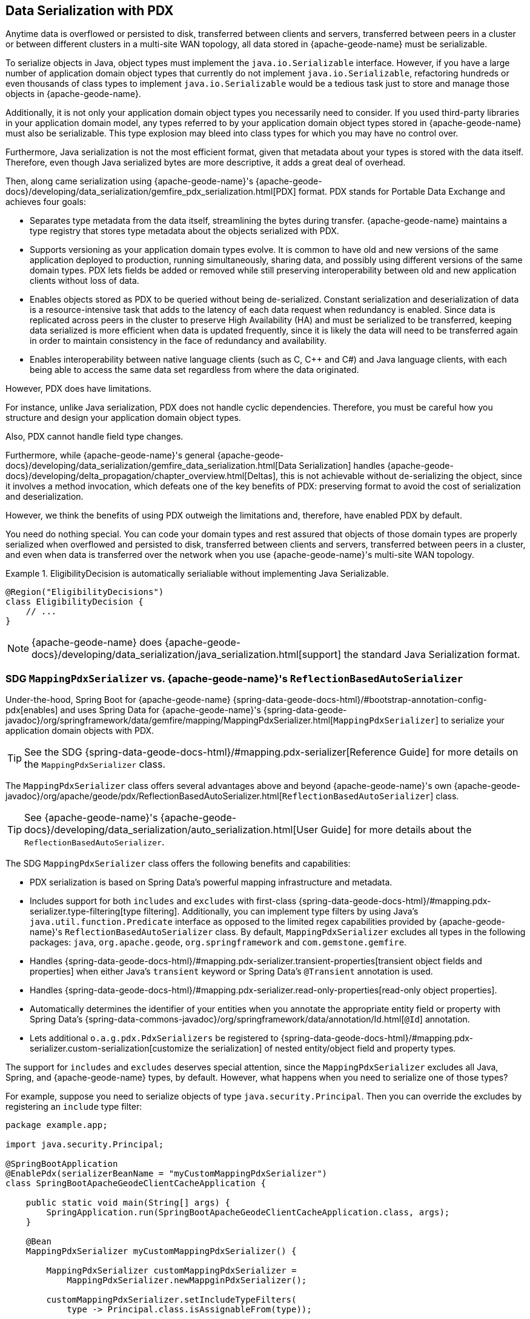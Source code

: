 [[geode-data-serialization]]
== Data Serialization with PDX
:geode-name: {apache-geode-name}


Anytime data is overflowed or persisted to disk, transferred between clients and servers, transferred between peers
in a cluster or between different clusters in a multi-site WAN topology, all data stored in {geode-name} must be
serializable.

To serialize objects in Java, object types must implement the `java.io.Serializable` interface. However, if you have a
large number of application domain object types that currently do not implement `java.io.Serializable`, refactoring
hundreds or even thousands of class types to implement `java.io.Serializable` would be a tedious task just to store
and manage those objects in {geode-name}.

Additionally, it is not only your application domain object types you necessarily need to consider. If you used
third-party libraries in your application domain model, any types referred to by your application domain object types
stored in {geode-name} must also be serializable. This type explosion may bleed into class types for which you may have
no control over.

Furthermore, Java serialization is not the most efficient format, given that metadata about your types is stored with
the data itself. Therefore, even though Java serialized bytes are more descriptive, it adds a great deal of overhead.

Then, along came serialization using {geode-name}'s
{apache-geode-docs}/developing/data_serialization/gemfire_pdx_serialization.html[PDX] format.
PDX stands for Portable Data Exchange and achieves four goals:

* Separates type metadata from the data itself, streamlining the bytes during transfer. {geode-name} maintains a type
registry that stores type metadata about the objects serialized with PDX.

* Supports versioning as your application domain types evolve. It is common to have old and new versions of the same
application deployed to production, running simultaneously, sharing data, and possibly using different versions of the
same domain types. PDX lets fields be added or removed while still preserving interoperability between old and new
application clients without loss of data.

* Enables objects stored as PDX to be queried without being de-serialized. Constant serialization and deserialization of
data is a resource-intensive task that adds to the latency of each data request when redundancy is enabled. Since data
is replicated across peers in the cluster to preserve High Availability (HA) and must be serialized to be transferred,
keeping data serialized is more efficient when data is updated frequently, since it is likely the data will need to be
transferred again in order to maintain consistency in the face of redundancy and availability.

* Enables interoperability between native language clients (such as C, C++ and C#) and Java language clients, with each
being able to access the same data set regardless from where the data originated.

However, PDX does have limitations.

For instance, unlike Java serialization, PDX does not handle cyclic dependencies. Therefore, you must be careful how you
structure and design your application domain object types.

Also, PDX cannot handle field type changes.

Furthermore, while {geode-name}'s general {apache-geode-docs}/developing/data_serialization/gemfire_data_serialization.html[Data Serialization]
handles {apache-geode-docs}/developing/delta_propagation/chapter_overview.html[Deltas], this is not achievable without
de-serializing the object, since it involves a method invocation, which defeats one of the key benefits of PDX:
preserving format to avoid the cost of serialization and deserialization.

However, we think the benefits of using PDX outweigh the limitations and, therefore, have enabled PDX by default.

You need do nothing special. You can code your domain types and rest assured that objects of those domain types are
properly serialized when overflowed and persisted to disk, transferred between clients and servers, transferred between
peers in a cluster, and even when data is transferred over the network when you use {geode-name}'s multi-site WAN
topology.

.EligibilityDecision is automatically serialiable without implementing Java Serializable.
====
[source,java]
----
@Region("EligibilityDecisions")
class EligibilityDecision {
    // ...
}
----
====

NOTE: {geode-name} does {apache-geode-docs}/developing/data_serialization/java_serialization.html[support] the standard
Java Serialization format.

=== SDG `MappingPdxSerializer` vs. {geode-name}'s `ReflectionBasedAutoSerializer`

Under-the-hood, Spring Boot for {geode-name} {spring-data-geode-docs-html}/#bootstrap-annotation-config-pdx[enables]
and uses Spring Data for {geode-name}'s
{spring-data-geode-javadoc}/org/springframework/data/gemfire/mapping/MappingPdxSerializer.html[`MappingPdxSerializer`]
to serialize your application domain objects with PDX.

TIP: See the SDG {spring-data-geode-docs-html}/#mapping.pdx-serializer[Reference Guide] for more details
on the `MappingPdxSerializer` class.

The `MappingPdxSerializer` class offers several advantages above and beyond {geode-name}'s own
{apache-geode-javadoc}/org/apache/geode/pdx/ReflectionBasedAutoSerializer.html[`ReflectionBasedAutoSerializer`] class.

TIP: See {geode-name}'s {apache-geode-docs}/developing/data_serialization/auto_serialization.html[User Guide]
for more details about the `ReflectionBasedAutoSerializer`.

The SDG `MappingPdxSerializer` class offers the following benefits and capabilities:

* PDX serialization is based on Spring Data's powerful mapping infrastructure and metadata.

* Includes support for both `includes` and `excludes` with first-class
{spring-data-geode-docs-html}/#mapping.pdx-serializer.type-filtering[type filtering].
Additionally, you can implement type filters by using Java's `java.util.function.Predicate` interface as opposed to
the limited regex capabilities provided by {geode-name}'s `ReflectionBasedAutoSerializer` class. By default,
`MappingPdxSerializer` excludes all types in the following packages: `java`, `org.apache.geode`, `org.springframework`
and `com.gemstone.gemfire`.

* Handles {spring-data-geode-docs-html}/#mapping.pdx-serializer.transient-properties[transient object fields
and properties] when either Java's `transient` keyword or Spring Data's `@Transient` annotation is used.

* Handles {spring-data-geode-docs-html}/#mapping.pdx-serializer.read-only-properties[read-only object properties].

* Automatically determines the identifier of your entities when you annotate the appropriate entity field or property
with Spring Data's {spring-data-commons-javadoc}/org/springframework/data/annotation/Id.html[`@Id`] annotation.

* Lets additional `o.a.g.pdx.PdxSerializers` be registered to
{spring-data-geode-docs-html}/#mapping.pdx-serializer.custom-serialization[customize the serialization]
of nested entity/object field and property types.

The support for `includes` and `excludes` deserves special attention, since the `MappingPdxSerializer` excludes all Java,
Spring, and {geode-name} types, by default. However, what happens when you need to serialize one of those types?

For example, suppose you need to serialize objects of type `java.security.Principal`. Then you can override the excludes
by registering an `include` type filter:

====
[source,java]
----
package example.app;

import java.security.Principal;

@SpringBootApplication
@EnablePdx(serializerBeanName = "myCustomMappingPdxSerializer")
class SpringBootApacheGeodeClientCacheApplication {

    public static void main(String[] args) {
        SpringApplication.run(SpringBootApacheGeodeClientCacheApplication.class, args);
    }

    @Bean
    MappingPdxSerializer myCustomMappingPdxSerializer() {

        MappingPdxSerializer customMappingPdxSerializer =
            MappingPdxSerializer.newMappginPdxSerializer();

        customMappingPdxSerializer.setIncludeTypeFilters(
            type -> Principal.class.isAssignableFrom(type));

        return customMappingPdxSerializer;
    }
}
----
====

TIP: Normally, you need not explicitly declare SDG's `@EnablePdx` annotation to enable and configure PDX. However,
if you want to override auto-configuration, as we have demonstrated above, you must do this.
